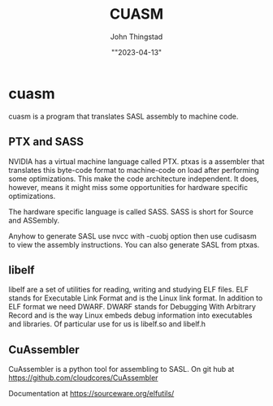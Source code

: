 #+TITLE: CUASM
#+AUTHOR: John Thingstad
#+DATE: ""2023-04-13"
#+OPTIONS: toc:nil

* cuasm

cuasm is a program that translates SASL assembly to machine code.

** PTX and SASS

NVIDIA has a virtual machine language called PTX. ptxas is a assembler
that translates this byte-code format to machine-code on load after
performing some optimizations. This make the code architecture
independent. It does, however, means it might miss some opportunities for
hardware specific optimizations.

The hardware specific language is called SASS. SASS is short for
Source and ASSembly.

Anyhow to generate SASL use nvcc with -cuobj option then use  cudisasm to
view the assembly instructions. You can also generate SASL from ptxas.

** libelf

libelf are a set of utilities for reading, writing and studying ELF
files. ELF stands for Executable Link Format and is the Linux link format.
In addition to ELF format we need DWARF. DWARF stands for Debugging
With Arbitrary Record and is the way Linux embeds debug information
into executables and libraries.
Of particular use for us is libelf.so and libelf.h

** CuAssembler

CuAssembler is a python tool for assembling to SASL.
On git hub at [[https://github.com/cloudcores/CuAssembler]]


Documentation at [[https://sourceware.org/elfutils/]]

#  LocalWords:  cuasm SASL libelf executables PTX ptxas cudisasm nvcc
#  LocalWords:  cuobj CuAssembler ASSembly rst

# Local variables:
# before-save-hook: time-stamp
# after-save-hook: org-rst-export-to-rst
# end:
